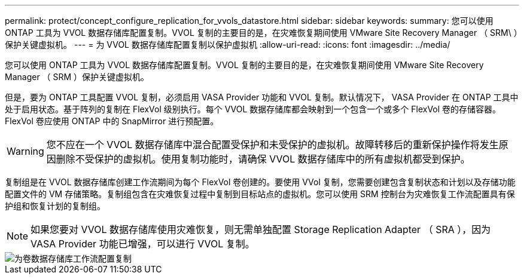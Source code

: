 ---
permalink: protect/concept_configure_replication_for_vvols_datastore.html 
sidebar: sidebar 
keywords:  
summary: 您可以使用 ONTAP 工具为 VVOL 数据存储库配置复制。VVOL 复制的主要目的是，在灾难恢复期间使用 VMware Site Recovery Manager （ SRM\ ）保护关键虚拟机。 
---
= 为 VVOL 数据存储库配置复制以保护虚拟机
:allow-uri-read: 
:icons: font
:imagesdir: ../media/


[role="lead"]
您可以使用 ONTAP 工具为 VVOL 数据存储库配置复制。VVOL 复制的主要目的是，在灾难恢复期间使用 VMware Site Recovery Manager （ SRM ）保护关键虚拟机。

但是，要为 ONTAP 工具配置 VVOL 复制，必须启用 VASA Provider 功能和 VVOL 复制。默认情况下， VASA Provider 在 ONTAP 工具中处于启用状态。基于阵列的复制在 FlexVol 级别执行。每个 VVOL 数据存储库都会映射到一个包含一个或多个 FlexVol 卷的存储容器。FlexVol 卷应使用 ONTAP 中的 SnapMirror 进行预配置。


WARNING: 您不应在一个 VVOL 数据存储库中混合配置受保护和未受保护的虚拟机。故障转移后的重新保护操作将发生原因删除不受保护的虚拟机。使用复制功能时，请确保 VVOL 数据存储库中的所有虚拟机都受到保护。

复制组是在 VVOL 数据存储库创建工作流期间为每个 FlexVol 卷创建的。要使用 VVol 复制，您需要创建包含复制状态和计划以及存储功能配置文件的 VM 存储策略。复制组包含在灾难恢复过程中复制到目标站点的虚拟机。您可以使用 SRM 控制台为灾难恢复工作流配置具有保护组和恢复计划的复制组。


NOTE: 如果您要对 VVOL 数据存储库使用灾难恢复，则无需单独配置 Storage Replication Adapter （ SRA ），因为 VASA Provider 功能已增强，可以进行 VVOL 复制。

image::../media/vvols_replication.png[为卷数据存储库工作流配置复制]
